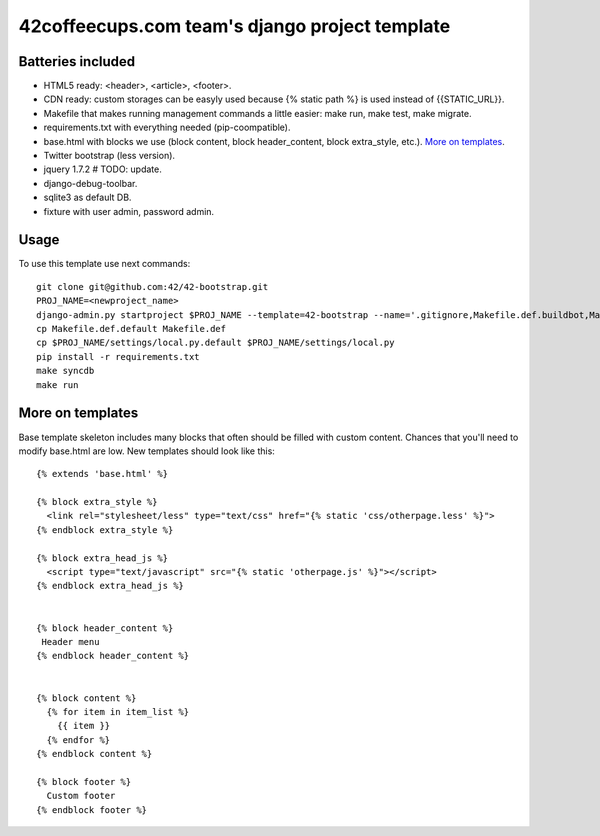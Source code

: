 42coffeecups.com team's django project template
===============================================

Batteries included
------------------

* HTML5 ready: <header>, <article>, <footer>.
* CDN ready: custom storages can be easyly used because {% static path %} is used instead of {{STATIC_URL}}.
* Makefile that makes running management commands a little easier: make run, make test, make migrate.
* requirements.txt with everything needed (pip-coompatible).
* base.html with blocks we use (block content, block header_content, block extra_style, etc.). `More on templates`_.
* Twitter bootstrap (less version).
* jquery 1.7.2  # TODO: update.
* django-debug-toolbar.
* sqlite3 as default DB.
* fixture with user admin, password admin.


Usage
-----
To use this template use next commands::
  
  git clone git@github.com:42/42-bootstrap.git
  PROJ_NAME=<newproject_name>
  django-admin.py startproject $PROJ_NAME --template=42-bootstrap --name='.gitignore,Makefile.def.buildbot,Makefile.def.default' --extension='json'
  cp Makefile.def.default Makefile.def
  cp $PROJ_NAME/settings/local.py.default $PROJ_NAME/settings/local.py
  pip install -r requirements.txt
  make syncdb
  make run


More on templates
-----------------
Base template skeleton includes many blocks that often should be filled with custom content. Chances that you'll need to modify base.html are low. New templates should look like this::
  
  {% extends 'base.html' %}  

  {% block extra_style %}
    <link rel="stylesheet/less" type="text/css" href="{% static 'css/otherpage.less' %}">
  {% endblock extra_style %}

  {% block extra_head_js %}
    <script type="text/javascript" src="{% static 'otherpage.js' %}"></script>
  {% endblock extra_head_js %}
  
  
  {% block header_content %}
   Header menu
  {% endblock header_content %}
  
  
  {% block content %}
    {% for item in item_list %}
      {{ item }}
    {% endfor %}
  {% endblock content %}

  {% block footer %}
    Custom footer
  {% endblock footer %}
